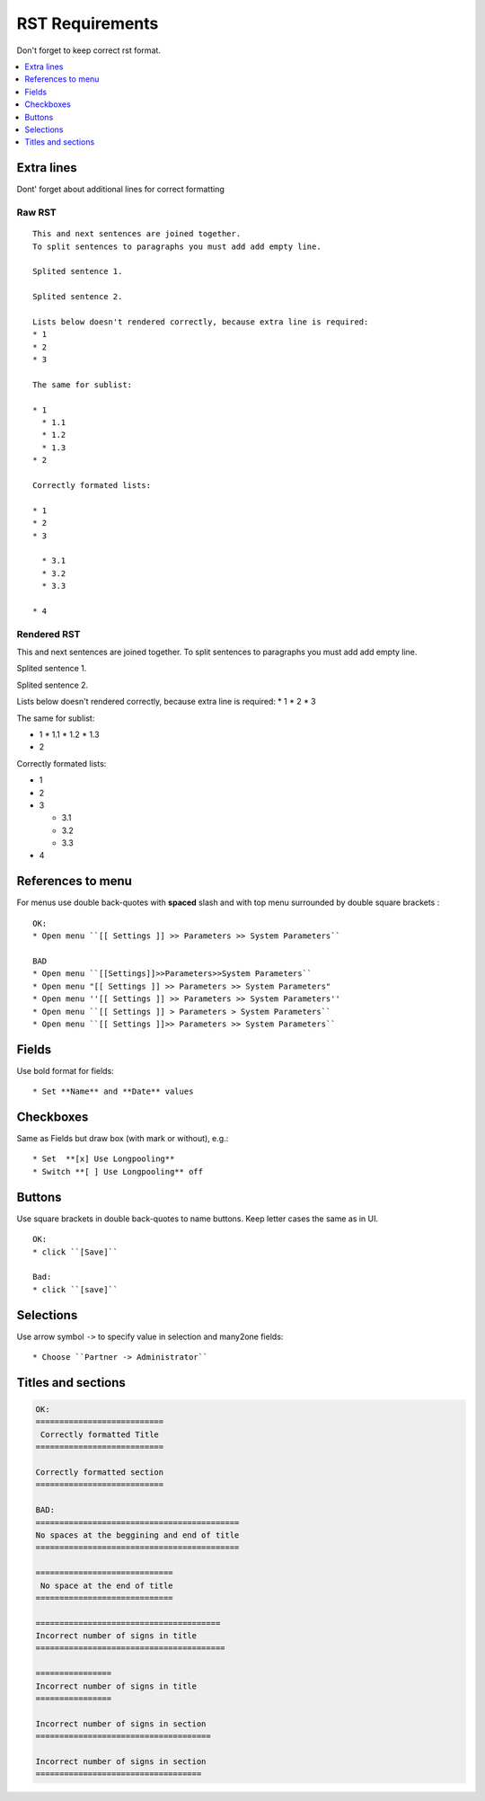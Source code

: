 ==================
 RST Requirements
==================

Don't forget to keep correct rst format.

.. contents::
   :local:
   :depth: 1

Extra lines
===========

Dont' forget about additional lines for correct formatting

Raw RST
-------
::

    This and next sentences are joined together.
    To split sentences to paragraphs you must add add empty line.

    Splited sentence 1.

    Splited sentence 2.

    Lists below doesn't rendered correctly, because extra line is required:
    * 1
    * 2
    * 3

    The same for sublist:

    * 1
      * 1.1
      * 1.2
      * 1.3
    * 2

    Correctly formated lists:

    * 1
    * 2
    * 3

      * 3.1
      * 3.2
      * 3.3

    * 4

Rendered RST
------------

This and next sentences are joined together.
To split sentences to paragraphs you must add add empty line.

Splited sentence 1.

Splited sentence 2.

Lists below doesn't rendered correctly, because extra line is required:
* 1
* 2
* 3

The same for sublist:

* 1
  * 1.1
  * 1.2
  * 1.3
* 2

Correctly formated lists:

* 1
* 2
* 3

  * 3.1
  * 3.2
  * 3.3

* 4


References to menu
==================

For menus use double back-quotes with **spaced** slash and with top menu surrounded by double square brackets : ::

    OK:
    * Open menu ``[[ Settings ]] >> Parameters >> System Parameters``

    BAD
    * Open menu ``[[Settings]]>>Parameters>>System Parameters``
    * Open menu "[[ Settings ]] >> Parameters >> System Parameters"
    * Open menu ''[[ Settings ]] >> Parameters >> System Parameters''
    * Open menu ``[[ Settings ]] > Parameters > System Parameters``
    * Open menu ``[[ Settings ]]>> Parameters >> System Parameters``

Fields
======

Use bold format for fields::

    * Set **Name** and **Date** values

Checkboxes
==========

Same as Fields but draw box (with mark or without), e.g.::

    * Set  **[x] Use Longpooling**
    * Switch **[ ] Use Longpooling** off

Buttons
=======
Use square brackets in double back-quotes to name buttons. Keep letter cases the same as in UI. ::

    OK:
    * click ``[Save]``

    Bad:
    * click ``[save]``

Selections
==========

Use arrow symbol ``->`` to specify value in selection and many2one fields: ::

  * Choose ``Partner -> Administrator``


Titles and sections
===================

.. code-block:: rst

    OK:
    ===========================
     Correctly formatted Title
    ===========================

    Correctly formatted section
    ===========================

    BAD:
    ===========================================
    No spaces at the beggining and end of title
    ===========================================

    =============================
     No space at the end of title
    =============================

    =======================================
    Incorrect number of signs in title
    ========================================

    ================
    Incorrect number of signs in title
    ================

    Incorrect number of signs in section
    =====================================

    Incorrect number of signs in section
    ===================================

